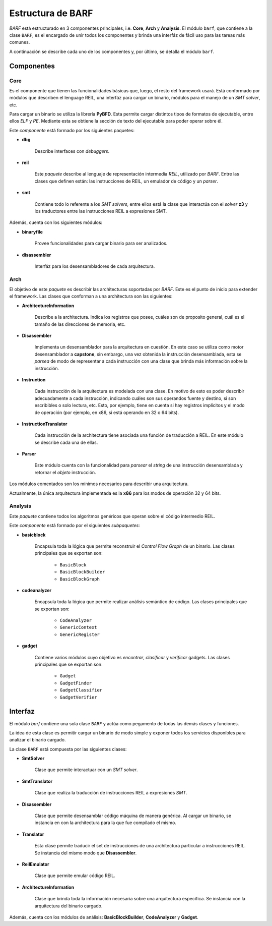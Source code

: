 Estructura de BARF
=================

*BARF* está estructurado en 3 componentes principales, i.e. **Core**,
**Arch** y **Analysis**. El módulo ``barf``, que contiene a la clase
``BARF``, es el encargado de unir todos los componentes y brinda una
interfáz de fácil uso para las tareas más comunes.

A continuación se describe cada uno de los componentes y, por último,
se detalla el módulo ``barf``.

Componentes
-----------

Core
^^^^

Es el componente que tienen las funcionalidades básicas que, luego, el resto del
framework usará. Está conformado por módulos que describen el lenguage REIL,
una interfáz para cargar un binario, módulos para el manejo de un *SMT solver*,
etc.

Para cargar un binario se utiliza la librería **PyBFD**. Esta permite cargar
distintos tipos de formatos de ejecutable, entre ellos *ELF* y *PE*. Mediante
esta se obtiene la sección de texto del ejecutable para poder operar sobre él.

Este *componente* está formado por los siguientes paquetes:

* **dbg**

    Describe interfaces con *debuggers*.

* **reil**

    Este *paquete* describe al lenguaje de representación intermedia *REIL*,
    utilizado por *BARF*. Entre las clases que definen están: las instrucciones
    de REIL, un emulador de código y un *parser*.

* **smt**

    Contiene todo lo referente a los *SMT solvers*, entre ellos está la
    clase que interactúa con el *solver* **z3** y los traductores entre
    las instrucciones REIL a expresiones SMT.

Además, cuenta con los siguientes módulos:

* **binaryfile**

    Provee funcionalidades para cargar binario para ser analizados.

* **disassembler**

    Interfáz para los desensambladores de cada arquitectura.

Arch
^^^^

El objetivo de este *paquete* es describir las architecturas soportadas por
*BARF*. Este es el punto de inicio para extender el framework. Las clases que
conforman a una architectura son las siguientes:

* **ArchitectureInformation**

    Describe a la architectura. Indica los registros que posee, cuáles son
    de proposito general, cuál es el tamaño de las direcciones de memoria, etc.

* **Disassembler**

    Implementa un desensamblador para la arquitectura en cuestión. En este
    caso se utiliza como motor desensamblador a **capstone**, sin embargo,
    una vez obtenida la instrucción desensamblada, esta se *parsea* de modo
    de representar a cada instrucción con una clase que brinda más información
    sobre la instrucción.

* **Instruction**

    Cada instrucción de la arquitectura es modelada con una clase. En motivo
    de esto es poder describir adecuadamente a cada instrucción, indicando
    cuáles son sus operandos fuente y destino, si son escribibles o solo
    lectura, etc. Esto, por ejemplo, tiene en cuenta si hay registros
    implícitos y el modo de operación (por ejemplo, en x86, si está operando
    en 32 o 64 bits).

* **InstructionTranslator**

    Cada instrucción de la architectura tiene asociada una función de traducción
    a REIL. En este módulo se describe cada una de ellas.

* **Parser**

    Este módulo cuenta con la funcionalidad para *parsear* el *string* de una
    instrucción desensamblada y retornar el *objeto* instrucción.

Los módulos comentados son los mínimos necesarios para describir una
arquitectura.

Actualmente, la única arquitectura implementada es la **x86** para los
modos de operación 32 y 64 bits.

Analysis
^^^^^^^^

Este *paquete* contiene todos los algoritmos genéricos que operan sobre
el código intermedio REIL.

Este *componente* está formado por el siguientes *subpaquetes*:

* **basicblock**

    Encapsula toda la lógica que permite reconstruir el
    *Control Flow Graph* de un binario. Las clases principales que se
    exportan son:

        * ``BasicBlock``
        * ``BasicBlockBuilder``
        * ``BasicBlockGraph``

* **codeanalyzer**

    Encapsula toda la lógica que permite realizar análisis semántico de
    código. Las clases principales que se exportan son:

        * ``CodeAnalyzer``
        * ``GenericContext``
        * ``GenericRegister``

* **gadget**

    Contiene varios módulos cuyo objetivo es *encontrar*, *clasificar* y
    *verificar* gadgets. Las clases principales que se exportan son:

        * ``Gadget``
        * ``GadgetFinder``
        * ``GadgetClassifier``
        * ``GadgetVerifier``

Interfaz
--------

El módulo *barf* contiene una sola clase ``BARF`` y actúa como pegamento
de todas las demás clases y funciones.

La idea de esta clase es permitir cargar un binario de modo simple y
exponer todos los servicios disponibles para analizar el binario
cargado.

La clase ``BARF`` está compuesta por las siguientes clases:

* **SmtSolver**

    Clase que permite interactuar con un *SMT solver*.

* **SmtTranslator**

    Clase que realiza la traducción de instrucciones REIL a expresiones
    *SMT*.

* **Disassembler**

    Clase que permite desensamblar código máquina de manera genérica. Al
    cargar un binario, se instancia en con la architectura para la que
    fue compilado el mismo.

* **Translator**

    Esta clase permite traducir el set de instrucciones de una architectura
    particular a instrucciones REIL. Se instancia del mismo modo que
    **Disassembler**.

* **ReilEmulator**

    Clase que permite emular código REIL.

* **ArchitectureInformation**

    Clase que brinda toda la información necesaria sobre una
    arquitectura específica. Se instancia con la arquitectura del
    binario cargado.

Además, cuenta con los módulos de análisis: **BasicBlockBuilder**,
**CodeAnalyzer** y **Gadget**.
